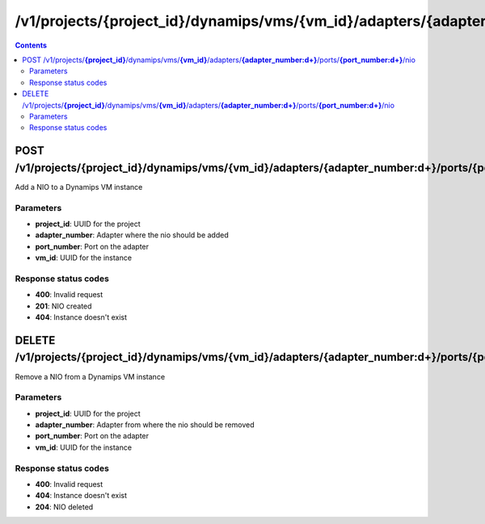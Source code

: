 /v1/projects/{project_id}/dynamips/vms/{vm_id}/adapters/{adapter_number:\d+}/ports/{port_number:\d+}/nio
----------------------------------------------------------------------------------------------------------------------

.. contents::

POST /v1/projects/**{project_id}**/dynamips/vms/**{vm_id}**/adapters/**{adapter_number:\d+}**/ports/**{port_number:\d+}**/nio
~~~~~~~~~~~~~~~~~~~~~~~~~~~~~~~~~~~~~~~~~~~~~~~~~~~~~~~~~~~~~~~~~~~~~~~~~~~~~~~~~~~~~~~~~~~~~~~~~~~~~~~~~~~~~~~~~~~~~~~~~~~~~~~~~~~~~~~~~~~~~~
Add a NIO to a Dynamips VM instance

Parameters
**********
- **project_id**: UUID for the project
- **adapter_number**: Adapter where the nio should be added
- **port_number**: Port on the adapter
- **vm_id**: UUID for the instance

Response status codes
**********************
- **400**: Invalid request
- **201**: NIO created
- **404**: Instance doesn't exist


DELETE /v1/projects/**{project_id}**/dynamips/vms/**{vm_id}**/adapters/**{adapter_number:\d+}**/ports/**{port_number:\d+}**/nio
~~~~~~~~~~~~~~~~~~~~~~~~~~~~~~~~~~~~~~~~~~~~~~~~~~~~~~~~~~~~~~~~~~~~~~~~~~~~~~~~~~~~~~~~~~~~~~~~~~~~~~~~~~~~~~~~~~~~~~~~~~~~~~~~~~~~~~~~~~~~~~
Remove a NIO from a Dynamips VM instance

Parameters
**********
- **project_id**: UUID for the project
- **adapter_number**: Adapter from where the nio should be removed
- **port_number**: Port on the adapter
- **vm_id**: UUID for the instance

Response status codes
**********************
- **400**: Invalid request
- **404**: Instance doesn't exist
- **204**: NIO deleted


